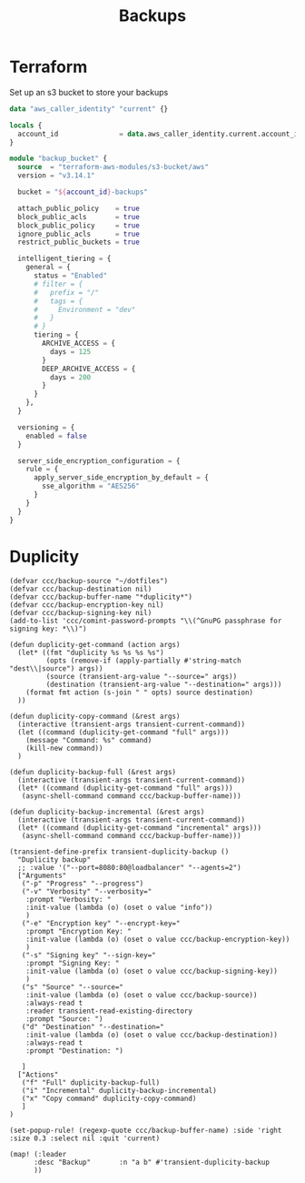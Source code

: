 #+title: Backups

* Terraform
Set up an s3 bucket to store your backups

#+begin_src terraform
data "aws_caller_identity" "current" {}

locals {
  account_id               = data.aws_caller_identity.current.account_id
}

module "backup_bucket" {
  source  = "terraform-aws-modules/s3-bucket/aws"
  version = "v3.14.1"

  bucket = "${account_id}-backups"

  attach_public_policy    = true
  block_public_acls       = true
  block_public_policy     = true
  ignore_public_acls      = true
  restrict_public_buckets = true

  intelligent_tiering = {
    general = {
      status = "Enabled"
      # filter = {
      #   prefix = "/"
      #   tags = {
      #     Environment = "dev"
      #   }
      # }
      tiering = {
        ARCHIVE_ACCESS = {
          days = 125
        }
        DEEP_ARCHIVE_ACCESS = {
          days = 200
        }
      }
    },
  }

  versioning = {
    enabled = false
  }

  server_side_encryption_configuration = {
    rule = {
      apply_server_side_encryption_by_default = {
        sse_algorithm = "AES256"
      }
    }
  }
}
#+end_src

* Duplicity

#+begin_src elisp :noweb-ref configs
(defvar ccc/backup-source "~/dotfiles")
(defvar ccc/backup-destination nil)
(defvar ccc/backup-buffer-name "*duplicity*")
(defvar ccc/backup-encryption-key nil)
(defvar ccc/backup-signing-key nil)
(add-to-list 'ccc/comint-password-prompts "\\(^GnuPG passphrase for signing key: *\\)")

(defun duplicity-get-command (action args)
  (let* ((fmt "duplicity %s %s %s %s")
         (opts (remove-if (apply-partially #'string-match "dest\\|source") args))
         (source (transient-arg-value "--source=" args))
         (destination (transient-arg-value "--destination=" args)))
    (format fmt action (s-join " " opts) source destination)
  ))

(defun duplicity-copy-command (&rest args)
  (interactive (transient-args transient-current-command))
  (let ((command (duplicity-get-command "full" args)))
    (message "Command: %s" command)
    (kill-new command))
  )

(defun duplicity-backup-full (&rest args)
  (interactive (transient-args transient-current-command))
  (let* ((command (duplicity-get-command "full" args)))
   (async-shell-command command ccc/backup-buffer-name)))

(defun duplicity-backup-incremental (&rest args)
  (interactive (transient-args transient-current-command))
  (let* ((command (duplicity-get-command "incremental" args)))
   (async-shell-command command ccc/backup-buffer-name)))

(transient-define-prefix transient-duplicity-backup ()
  "Duplicity backup"
  ;; :value '("--port=8080:80@loadbalancer" "--agents=2")
  ["Arguments"
   ("-p" "Progress" "--progress")
   ("-v" "Verbosity" "--verbosity="
    :prompt "Verbosity: "
    :init-value (lambda (o) (oset o value "info"))
    )
   ("-e" "Encryption key" "--encrypt-key="
    :prompt "Encryption Key: "
    :init-value (lambda (o) (oset o value ccc/backup-encryption-key))
    )
   ("-s" "Signing key" "--sign-key="
    :prompt "Signing Key: "
    :init-value (lambda (o) (oset o value ccc/backup-signing-key))
    )
   ("s" "Source" "--source="
    :init-value (lambda (o) (oset o value ccc/backup-source))
    :always-read t
    :reader transient-read-existing-directory
    :prompt "Source: ")
   ("d" "Destination" "--destination="
    :init-value (lambda (o) (oset o value ccc/backup-destination))
    :always-read t
    :prompt "Destination: ")

   ]
  ["Actions"
   ("f" "Full" duplicity-backup-full)
   ("i" "Incremental" duplicity-backup-incremental)
   ("x" "Copy command" duplicity-copy-command)
   ]
)

(set-popup-rule! (regexp-quote ccc/backup-buffer-name) :side 'right :size 0.3 :select nil :quit 'current)

(map! (:leader
      :desc "Backup"       :n "a b" #'transient-duplicity-backup
      ))
#+end_src
